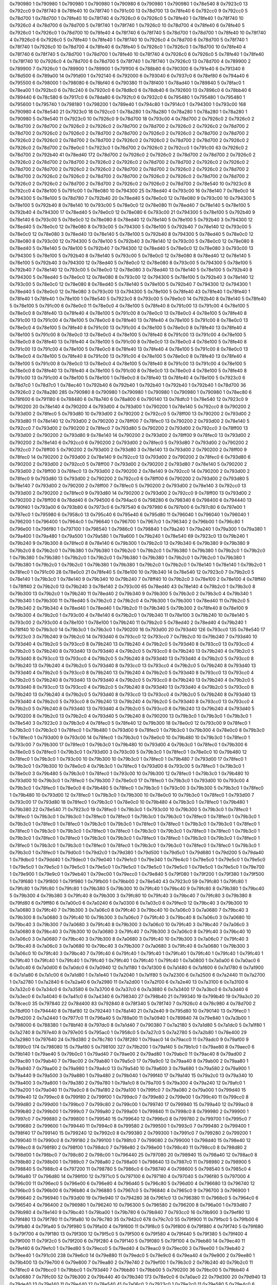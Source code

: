 0x790980 1
0x790980 1
0x790980 1
0x790980 1
0x790980 6
0x790980 1
0x790980 1
0x78e540 8
0x7923c0 13
0x792cc0 9
0x78f740 8
0x78fe40 10
0x78f740 1
0x791c00 13
0x78d700 13
0x78fe40 6
0x792cc0 9
0x792cc0 5
0x78d700 1
0x78d700 1
0x78fe40 10
0x78f740 4
0x7926c0 6
0x7926c0 5
0x78fe40 1
0x78fe40 1
0x78f740 10
0x7926c0 4
0x78d700 6
0x78d700 5
0x78f740 1
0x78f740 1
0x7926c0 10
0x78d700 4
0x78fe40 6
0x78fe40 5
0x7926c0 1
0x7926c0 1
0x78d700 10
0x78fe40 4
0x78f740 6
0x78f740 5
0x78d700 1
0x78d700 1
0x78fe40 10
0x78f740 4
0x7926c0 6
0x7926c0 5
0x78fe40 1
0x78fe40 1
0x78f740 10
0x7926c0 4
0x78d700 6
0x78d700 5
0x78f740 1
0x78f740 1
0x7926c0 10
0x78d700 4
0x78fe40 6
0x78fe40 5
0x7926c0 1
0x7926c0 1
0x78d700 10
0x78fe40 4
0x78f740 6
0x78f740 5
0x78d700 1
0x78d700 1
0x78fe40 10
0x78f740 4
0x7926c0 6
0x7926c0 5
0x78fe40 1
0x78fe40 1
0x78f740 10
0x7926c0 4
0x78d700 6
0x78d700 5
0x78f740 1
0x78f740 1
0x7926c0 13
0x78d700 4
0x789900 2
0x789900 7
0x7926c0 1
0x789900 1
0x789900 1
0x791f00 6
0x788b80 6
0x790300 6
0x791e40 6
0x791340 6
0x78d500 6
0x789a00 14
0x791d00 1
0x792140 6
0x792000 6
0x793040 6
0x7937c0 6
0x78ef80 6
0x794a40 6
0x795500 6
0x798000 1
0x798080 6
0x78bf40 6
0x790380 11
0x78f400 1
0x78ad40 1
0x789840 5
0x78fac0 1
0x78ea00 1
0x792bc0 6
0x78c240 6
0x7920c0 6
0x78d8c0 6
0x78db40 6
0x792600 13
0x7896c0 6
0x78bb40 6
0x789440 6
0x78c580 6
0x7917c0 6
0x78da80 6
0x792fc0 6
0x7932c0 6
0x795480 1
0x795480 1
0x795480 1
0x795600 1
0x795740 1
0x798180 1
0x798200 1
0x789e40 1
0x794c80 1
0x7914c0 1
0x794300 1
0x793c00 168
0x790980 4
0x78e540 21
0x7923c0 18
0x792cc0 1
0x78a280 1
0x78a280 1
0x78a280 1
0x78a280 1
0x78a280 1
0x790980 5
0x78e540 11
0x7923c0 10
0x7926c0 9
0x78d700 18
0x793c00 4
0x78d700 2
0x7926c0 2
0x7926c0 2
0x78d700 2
0x78d700 2
0x7926c0 2
0x7926c0 2
0x78d700 2
0x78d700 2
0x7926c0 2
0x7926c0 2
0x78d700 2
0x78d700 2
0x7926c0 2
0x7926c0 2
0x78d700 2
0x78d700 2
0x7926c0 2
0x7926c0 2
0x78d700 2
0x78d700 2
0x7926c0 2
0x7926c0 2
0x78d700 2
0x78d700 2
0x7926c0 2
0x7926c0 2
0x78d700 2
0x78d700 2
0x7926c0 2
0x7926c0 2
0x78d700 2
0x78e0c0 1
0x7923c0 1
0x78d700 2
0x7926c0 2
0x792cc0 1
0x791c00 63
0x7926c0 2
0x78d700 2
0x792b40 41
0x78ed40 172
0x78d700 2
0x7926c0 2
0x7926c0 2
0x78d700 2
0x78d700 2
0x7926c0 2
0x7926c0 2
0x78d700 2
0x78d700 2
0x7926c0 2
0x7926c0 2
0x78d700 2
0x78d700 2
0x7926c0 2
0x7926c0 2
0x78d700 2
0x78d700 2
0x7926c0 2
0x7926c0 2
0x78d700 2
0x78d700 2
0x7926c0 2
0x7926c0 2
0x78d700 2
0x78d700 2
0x7926c0 2
0x7926c0 2
0x78d700 2
0x78d700 2
0x7926c0 2
0x7926c0 2
0x78d700 2
0x78d700 2
0x7926c0 2
0x7926c0 2
0x78d700 2
0x78d700 2
0x7926c0 2
0x7926c0 2
0x78d700 2
0x78e540 10
0x7923c0 8
0x792cc0 4
0x78e100 5
0x791c00 1
0x78e080 10
0x794300 25
0x78ed40 4
0x793c00 16
0x78e140 7
0x78e0c0 14
0x794300 5
0x78e100 5
0x78d780 7
0x792b40 20
0x78ed40 5
0x78e0c0 12
0x78e080 9
0x793c00 10
0x794300 5
0x78e100 5
0x792b40 8
0x78e140 10
0x793c00 5
0x78e0c0 12
0x78e080 11
0x78ed40 7
0x78e140 5
0x78e100 5
0x792b40 4
0x794300 17
0x78ed40 5
0x78e0c0 12
0x78e080 6
0x793c00 21
0x794300 5
0x78e100 5
0x792b40 9
0x78e140 6
0x793c00 5
0x78e0c0 12
0x78e080 8
0x78ed40 12
0x78e140 5
0x78e100 5
0x792b40 3
0x794300 12
0x78ed40 5
0x78e0c0 12
0x78e080 8
0x793c00 5
0x794300 5
0x78e100 5
0x792b40 7
0x78e140 12
0x793c00 5
0x78e0c0 12
0x78e080 3
0x78ed40 13
0x78e140 5
0x78e100 5
0x792b40 8
0x794300 5
0x78ed40 5
0x78e0c0 12
0x78e080 8
0x793c00 12
0x794300 5
0x78e100 5
0x792b40 3
0x78e140 12
0x793c00 5
0x78e0c0 12
0x78e080 8
0x78ed40 5
0x78e140 5
0x78e100 5
0x792b40 7
0x794300 12
0x78ed40 5
0x78e0c0 12
0x78e080 3
0x793c00 13
0x794300 5
0x78e100 5
0x792b40 8
0x78e140 5
0x793c00 5
0x78e0c0 12
0x78e080 8
0x78ed40 12
0x78e140 5
0x78e100 5
0x792b40 3
0x794300 12
0x78ed40 5
0x78e0c0 12
0x78e080 8
0x793c00 5
0x794300 5
0x78e100 5
0x792b40 7
0x78e140 12
0x793c00 5
0x78e0c0 12
0x78e080 3
0x78ed40 13
0x78e140 5
0x78e100 5
0x792b40 8
0x794300 5
0x78ed40 5
0x78e0c0 12
0x78e080 8
0x793c00 12
0x794300 5
0x78e100 5
0x792b40 3
0x78e140 12
0x793c00 5
0x78e0c0 12
0x78e080 8
0x78ed40 5
0x78e140 5
0x78e100 5
0x792b40 7
0x794300 12
0x794300 1
0x78ed40 5
0x78e0c0 12
0x78e080 3
0x793c00 13
0x794300 5
0x78e100 5
0x78fe40 43
0x78fe40 1
0x78fe40 1
0x78fe40 1
0x78fe40 1
0x78e100 1
0x78e540 5
0x7923c0 8
0x793c00 5
0x78e0c0 14
0x792b40 8
0x78e140 5
0x78fe40 5
0x78e100 5
0x791c00 6
0x78e0c0 11
0x78e0c0 4
0x78e100 5
0x78fe40 8
0x791c00 13
0x791c00 4
0x78e100 5
0x78e0c0 8
0x78fe40 13
0x78fe40 4
0x78e100 5
0x791c00 8
0x78e0c0 13
0x78e0c0 4
0x78e100 5
0x78fe40 8
0x791c00 13
0x791c00 4
0x78e100 5
0x78e0c0 8
0x78fe40 13
0x78fe40 4
0x78e100 5
0x791c00 8
0x78e0c0 13
0x78e0c0 4
0x78e100 5
0x78fe40 8
0x791c00 13
0x791c00 4
0x78e100 5
0x78e0c0 8
0x78fe40 13
0x78fe40 4
0x78e100 5
0x791c00 8
0x78e0c0 13
0x78e0c0 4
0x78e100 5
0x78fe40 8
0x791c00 13
0x791c00 4
0x78e100 5
0x78e0c0 8
0x78fe40 13
0x78fe40 4
0x78e100 5
0x791c00 8
0x78e0c0 13
0x78e0c0 4
0x78e100 5
0x78fe40 8
0x791c00 13
0x791c00 4
0x78e100 5
0x78e0c0 8
0x78fe40 13
0x78fe40 4
0x78e100 5
0x791c00 8
0x78e0c0 13
0x78e0c0 4
0x78e100 5
0x78fe40 8
0x791c00 13
0x791c00 4
0x78e100 5
0x78e0c0 8
0x78fe40 13
0x78fe40 4
0x78e100 5
0x791c00 8
0x78e0c0 13
0x78e0c0 4
0x78e100 5
0x78fe40 8
0x791c00 13
0x791c00 4
0x78e100 5
0x78e0c0 8
0x78fe40 13
0x78fe40 4
0x78e100 5
0x791c00 8
0x78e0c0 13
0x78e0c0 4
0x78e100 5
0x78fe40 8
0x791c00 13
0x791c00 4
0x78e100 5
0x78e100 1
0x78e0c0 8
0x78fe40 13
0x78fe40 4
0x78e100 5
0x7923c0 6
0x78d7c0 1
0x78d7c0 1
0x78ec40 1
0x792b40 6
0x792b40 1
0x792b40 1
0x792b40 1
0x792b40 1
0x78d700 36
0x7926c0 2
0x78a280 285
0x790980 8
0x790980 1
0x790980 1
0x790980 1
0x790980 1
0x790980 1
0x78ec80 6
0x78f600 6
0x791180 6
0x788480 6
0x78a740 6
0x78a800 6
0x790140 13
0x78dfc0 1
0x78e540 12
0x7923c0 9
0x790200 20
0x78e140 4
0x790200 4
0x793d00 4
0x793d00 1
0x790200 1
0x78e140 5
0x792cc0 8
0x790200 2
0x793d00 2
0x78fec0 5
0x793d80 10
0x793d00 2
0x790200 2
0x792cc0 5
0x78ff00 13
0x790200 2
0x793d00 2
0x793d80 11
0x78e140 12
0x793d00 2
0x790200 2
0x78ff00 7
0x78fec0 13
0x790200 2
0x793d00 2
0x78e140 5
0x792cc0 7
0x793d00 2
0x790200 2
0x78fec0 7
0x793d80 5
0x790200 2
0x793d00 2
0x792cc0 3
0x78ff00 13
0x793d00 2
0x790200 2
0x793d80 9
0x78e140 14
0x790200 2
0x793d00 2
0x78ff00 9
0x78fec0 13
0x793d00 2
0x790200 2
0x78e140 6
0x792cc0 6
0x790200 2
0x793d00 2
0x78fec0 5
0x793d80 7
0x793d00 2
0x790200 2
0x792cc0 7
0x78ff00 5
0x790200 2
0x793d00 2
0x793d80 3
0x78e140 13
0x793d00 2
0x790200 2
0x78ff00 9
0x78fec0 14
0x790200 2
0x793d00 2
0x78e140 9
0x792cc0 13
0x793d00 2
0x790200 2
0x78fec0 6
0x793d80 6
0x790200 2
0x793d00 2
0x792cc0 5
0x78ff00 7
0x793d00 2
0x790200 2
0x793d80 7
0x78e140 5
0x790200 2
0x793d00 2
0x78ff00 3
0x78fec0 13
0x793d00 2
0x790200 2
0x78e140 9
0x792cc0 14
0x790200 2
0x793d00 2
0x78fec0 9
0x793d80 13
0x793d00 2
0x790200 2
0x792cc0 6
0x78ff00 6
0x790200 2
0x793d00 2
0x793d80 5
0x78e140 7
0x793d00 2
0x790200 2
0x78ff00 7
0x78fec0 5
0x790200 2
0x793d00 2
0x78e140 3
0x792cc0 13
0x793d00 2
0x790200 2
0x78fec0 9
0x793d80 14
0x790200 2
0x793d00 2
0x792cc0 9
0x78ff00 13
0x793d00 2
0x790200 2
0x78ff00 6
0x78dd40 6
0x794500 6
0x794ac0 6
0x798280 6
0x798340 6
0x798400 6
0x794440 13
0x790f40 1
0x793a00 6
0x793b80 6
0x7973c0 6
0x797540 6
0x797980 6
0x797b00 6
0x797c80 6
0x797e00 1
0x797ec0 1
0x795980 6
0x7958c0 13
0x795c40 6
0x795e40 6
0x795d80 11
0x796040 1
0x796040 1
0x796040 1
0x796200 1
0x796400 1
0x7964c0 1
0x796640 1
0x796700 1
0x7967c0 1
0x796340 2
0x796b00 1
0x796c80 1
0x796e00 1
0x796f80 1
0x797100 1
0x798540 1
0x7986c0 1
0x798840 1
0x79a240 1
0x79a240 1
0x79a300 1
0x79a380 1
0x79a400 1
0x79a480 1
0x79a500 1
0x79a580 1
0x79a600 1
0x79b240 1
0x78e540 69
0x7923c0 13
0x79b240 1
0x79b240 9
0x79b300 8
0x78fec0 8
0x78e140 6
0x79b300 1
0x79b2c0 13
0x79b340 6
0x79b380 9
0x79b380 9
0x79b2c0 8
0x79b2c0 1
0x79b380 1
0x79b380 1
0x79b2c0 1
0x79b2c0 1
0x79b380 1
0x79b380 1
0x79b2c0 1
0x79b2c0 1
0x79b380 1
0x79b380 1
0x79b2c0 1
0x79b2c0 1
0x79b380 1
0x79b380 1
0x79b2c0 1
0x79b2c0 1
0x79b380 1
0x79b380 1
0x79b2c0 1
0x79b2c0 1
0x79b380 1
0x79b380 1
0x79b2c0 1
0x79b2c0 1
0x78e140 1
0x78e140 1
0x79b2c0 1
0x78fec0 1
0x791c00 28
0x78e0c0 21
0x78fe40 5
0x78e100 10
0x79b340 14
0x78e540 12
0x7923c0 7
0x79b2c0 5
0x78e140 1
0x79b3c0 1
0x78e140 9
0x79b340 10
0x79b240 7
0x78ff40 10
0x79b2c0 3
0x78e100 2
0x78e100 4
0x78ff40 1
0x78ff40 2
0x79b2c0 13
0x79b240 3
0x78e140 2
0x793c00 65
0x78ed40 43
0x78e140 4
0x79b2c0 1
0x79b3c0 8
0x79b300 13
0x79b2c0 1
0x79b240 11
0x78ed40 2
0x79b340 9
0x79b300 5
0x79b3c0 2
0x79b3c0 4
0x79b340 1
0x79b340 1
0x79b300 11
0x78ed40 5
0x79b2c0 2
0x79b2c0 4
0x79b300 1
0x79b300 1
0x78ed40 11
0x79b2c0 5
0x79b340 2
0x79b340 4
0x78ed40 1
0x78ed40 1
0x79b2c0 11
0x79b340 5
0x79b300 2
0x78fe40 8
0x78e100 9
0x79b300 4
0x79b2c0 1
0x793c00 4
0x78e140 6
0x79b2c0 1
0x79b340 11
0x78e100 3
0x79b240 10
0x78e140 5
0x793c00 2
0x793c00 4
0x78e100 1
0x78e100 1
0x79b240 11
0x79b2c0 5
0x78ed40 2
0x78ed40 4
0x79b240 1
0x78ff40 10
0x79b3c0 14
0x79b3c0 1
0x79b3c0 1
0x790200 16
0x793d00 20
0x793d40 126
0x793cc0 135
0x78e540 17
0x7923c0 3
0x79b240 9
0x79b2c0 14
0x793d40 6
0x793cc0 12
0x793cc0 7
0x79b2c0 10
0x79b240 7
0x793d40 10
0x793d40 4
0x79b2c0 5
0x793cc0 8
0x79b240 13
0x79b240 4
0x79b2c0 5
0x793d40 8
0x793cc0 13
0x793cc0 4
0x79b2c0 5
0x79b240 8
0x793d40 13
0x793d40 4
0x79b2c0 5
0x793cc0 8
0x79b240 13
0x79b240 4
0x79b2c0 5
0x793d40 8
0x793cc0 13
0x793cc0 4
0x79b2c0 5
0x79b240 8
0x793d40 13
0x793d40 4
0x79b2c0 5
0x793cc0 8
0x79b240 13
0x79b240 4
0x79b2c0 5
0x793d40 8
0x793cc0 13
0x793cc0 4
0x79b2c0 5
0x79b240 8
0x793d40 13
0x793d40 4
0x79b2c0 5
0x793cc0 8
0x79b240 13
0x79b240 4
0x79b2c0 5
0x793d40 8
0x793cc0 13
0x793cc0 4
0x79b2c0 5
0x79b240 8
0x793d40 13
0x793d40 4
0x79b2c0 5
0x793cc0 8
0x79b240 13
0x79b240 4
0x79b2c0 5
0x793d40 8
0x793cc0 13
0x793cc0 4
0x79b2c0 5
0x79b240 8
0x793d40 13
0x793d40 4
0x79b2c0 5
0x793cc0 8
0x79b240 13
0x79b240 4
0x79b2c0 5
0x793d40 8
0x793cc0 13
0x793cc0 4
0x79b2c0 5
0x79b240 8
0x793d40 13
0x793d40 4
0x79b2c0 5
0x793cc0 8
0x79b240 13
0x79b240 4
0x79b2c0 5
0x793d40 8
0x793cc0 13
0x793cc0 4
0x79b2c0 5
0x79b240 8
0x793d40 13
0x793d40 4
0x79b2c0 5
0x793cc0 8
0x79b240 13
0x79b240 4
0x793d40 5
0x790200 8
0x79b2c0 13
0x79b2c0 4
0x793d40 5
0x79b240 8
0x790200 13
0x79b3c0 1
0x79b3c0 1
0x79b3c0 1
0x78e540 3
0x7923c0 3
0x79b3c0 4
0x78fec0 5
0x78fe40 12
0x79b300 18
0x78e0c0 12
0x793c00 9
0x78fec0 1
0x79b3c0 1
0x79b3c0 1
0x78fec0 1
0x79b480 1
0x793d00 9
0x78fec0 1
0x79b3c0 1
0x79b300 4
0x78e0c0 8
0x79b3c0 1
0x78fec0 1
0x793d00 9
0x793c00 14
0x78fec0 1
0x79b3c0 1
0x78e0c0 10
0x79b480 10
0x79b3c0 1
0x78fec0 1
0x793c00 7
0x79b300 17
0x78fec0 1
0x79b3c0 1
0x79b480 10
0x793d00 4
0x79b3c0 1
0x78fec0 1
0x79b300 6
0x78e0c0 5
0x78fec0 1
0x79b3c0 1
0x793d00 3
0x793c00 5
0x79b3c0 1
0x78fec0 1
0x78e0c0 10
0x79b480 12
0x78fec0 1
0x79b3c0 1
0x793c00 10
0x79b300 10
0x79b3c0 1
0x78fec0 1
0x79b480 7
0x793d00 17
0x78fec0 1
0x79b3c0 1
0x79b300 10
0x78e0c0 4
0x79b3c0 1
0x78fec0 1
0x793d00 6
0x793c00 5
0x78fec0 1
0x79b3c0 1
0x78e0c0 3
0x79b480 5
0x79b3c0 1
0x78fec0 1
0x793c00 10
0x79b300 12
0x78fec0 1
0x79b3c0 1
0x79b480 10
0x793d00 10
0x79b3c0 1
0x78fec0 1
0x79b300 7
0x78e0c0 17
0x78fec0 1
0x79b3c0 1
0x793d00 10
0x793c00 4
0x79b3c0 1
0x78fec0 1
0x78e0c0 6
0x79b480 5
0x78fec0 1
0x79b3c0 1
0x793c00 3
0x79b300 5
0x79b3c0 1
0x78fec0 1
0x79b480 10
0x793d00 12
0x78fec0 1
0x79b3c0 1
0x79b300 10
0x78e0c0 10
0x79b3c0 1
0x78fec0 1
0x793d00 7
0x793c00 17
0x793d80 18
0x78fec0 1
0x79b3c0 1
0x78e0c0 10
0x79b480 4
0x79b3c0 1
0x78fec0 1
0x79b480 1
0x79b380 22
0x78e540 71
0x7923c0 19
0x78fec0 1
0x79b3c0 1
0x793c00 10
0x79b300 5
0x79b3c0 1
0x78fec0 1
0x78fec0 1
0x79b3c0 1
0x79b3c0 1
0x78fec0 1
0x78fec0 1
0x79b3c0 1
0x79b3c0 1
0x78fec0 1
0x78fec0 1
0x79b3c0 1
0x79b3c0 1
0x78fec0 1
0x78fec0 1
0x79b3c0 1
0x79b3c0 1
0x78fec0 1
0x78fec0 1
0x79b3c0 1
0x79b3c0 1
0x78fec0 1
0x78fec0 1
0x79b3c0 1
0x79b3c0 1
0x78fec0 1
0x78fec0 1
0x79b3c0 1
0x79b3c0 1
0x78fec0 1
0x78fec0 1
0x79b3c0 1
0x79b3c0 1
0x78fec0 1
0x78fec0 1
0x79b3c0 1
0x79b3c0 1
0x78fec0 1
0x78fec0 1
0x79b3c0 1
0x79b3c0 1
0x78fec0 1
0x78fec0 1
0x79b3c0 1
0x79b3c0 1
0x78fec0 1
0x78fec0 1
0x79b3c0 1
0x79b3c0 1
0x78fec0 1
0x78fec0 1
0x79b3c0 1
0x79b3c0 1
0x78fec0 1
0x79d0c0 1
0x79d2c0 1
0x79d380 1
0x79d500 1
0x79d5c0 1
0x79d680 1
0x79d200 5
0x79da40 1
0x79dbc0 1
0x79dd40 1
0x79dec0 1
0x79e040 1
0x79e1c0 1
0x79e340 1
0x79e4c0 1
0x79e5c0 1
0x79e5c0 1
0x79e5c0 1
0x79e5c0 1
0x79e5c0 1
0x79e5c0 1
0x79e5c0 1
0x79e5c0 1
0x79e5c0 1
0x79e5c0 1
0x79e5c0 1
0x79e5c0 1
0x79e700 1
0x79e900 1
0x79e9c0 1
0x79eb40 1
0x79ec00 1
0x79ecc0 1
0x79e840 5
0x79f080 1
0x79f200 1
0x79f380 1
0x79f500 1
0x79f680 1
0x79f800 1
0x79f980 1
0x79fb00 1
0x79bb00 2
0x78e540 43
0x7923c0 59
0x79fc80 1
0x79fc80 1
0x79fc80 1
0x79fc80 1
0x79fc80 1
0x79b380 5
0x79b300 10
0x79fc40 1
0x79bc40 9
0x79fc80 8
0x79b380 1
0x79bc40 5
0x79b300 4
0x79b380 3
0x79fc40 8
0x79b300 3
0x79fc80 10
0x79fc40 3
0x79bc40 7
0x79fc80 3
0x79b380 8
0x79fd80 6
0x79ff80 6
0x7a00c0 6
0x7a0240 6
0x7a0300 6
0x7a03c0 6
0x79fec0 12
0x79bc40 3
0x79b300 10
0x7a0680 3
0x79fc40 7
0x79b300 3
0x7a06c0 8
0x79fc40 3
0x79bc40 10
0x7a06c0 3
0x7a0680 7
0x79bc40 3
0x79b300 8
0x7a0680 3
0x79fc40 10
0x79b300 3
0x7a06c0 7
0x79fc40 3
0x79bc40 8
0x7a06c0 3
0x7a0680 10
0x79bc40 3
0x79b300 7
0x7a0680 3
0x79fc40 8
0x79b300 3
0x7a06c0 10
0x79fc40 3
0x79bc40 7
0x7a06c0 3
0x7a0680 8
0x79bc40 3
0x79b300 10
0x7a0680 3
0x79fc40 7
0x79b300 3
0x7a06c0 8
0x79fc40 3
0x79bc40 10
0x7a06c0 3
0x7a0680 7
0x79bc40 3
0x79b300 8
0x7a0680 3
0x79fc40 10
0x79b300 3
0x7a06c0 7
0x79fc40 3
0x79bc40 8
0x7a06c0 3
0x7a0680 10
0x79bc40 3
0x79b300 7
0x7a0680 3
0x79fc40 8
0x7a0680 1
0x79b300 3
0x7a06c0 10
0x79fc40 3
0x79bc40 7
0x79fc40 6
0x79fc40 1
0x79fc40 1
0x79fc40 1
0x79fc40 1
0x79fc40 1
0x79fc40 1
0x79fc40 1
0x79fc40 1
0x79fc40 1
0x79fc40 1
0x79fc40 1
0x79fc40 1
0x79fc40 1
0x7a0800 1
0x7a0a00 6
0x7a0ac0 6
0x7a0c40 6
0x7a0d00 6
0x7a0dc0 6
0x7a0940 12
0x7a1180 1
0x7a1300 6
0x7a1480 6
0x7a1600 6
0x7a1780 6
0x7a1900 6
0x7a1a80 6
0x7a1c00 6
0x7a1d80 1
0x7a1e40 1
0x7a2040 1
0x7a1f80 5
0x7a2300 6
0x7a2500 6
0x7a2440 11
0x7a2700 1
0x7a2780 1
0x7a2840 6
0x7a2a40 6
0x7a2980 11
0x7a2d00 1
0x7a2f00 6
0x7a2e40 13
0x7a3100 6
0x7a3100 6
0x7a32c0 6
0x7a34c0 6
0x7a3580 6
0x7a3700 6
0x7a37c0 6
0x7a3880 6
0x7a3400 17
0x7a3bc0 6
0x7a3d40 6
0x7a3ec0 6
0x7a4040 6
0x7a41c0 6
0x7a4340 6
0x798340 27
0x798b40 21
0x799340 19
0x799b40 19
0x79a3c0 20
0x78cec0 35
0x797840 22
0x78d400 83
0x792840 8
0x78f340 5
0x78f740 7
0x7926c0 4
0x78c980 4
0x78d700 2
0x78df00 1
0x794440 8
0x78af80 12
0x792440 1
0x78a140 21
0x7a2e40 9
0x795d80 10
0x790140 13
0x79fec0 1
0x79d200 2
0x7a2440 1
0x7977c0 11
0x796a40 5
0x789a00 11
0x7a0940 1
0x789840 74
0x79e840 1
0x7a3b00 1
0x798000 6
0x788380 1
0x78bf40 8
0x797dc0 8
0x7a1d40 7
0x790380 7
0x7a2180 5
0x7a1d80 5
0x7a1dc0 5
0x7a1f80 1
0x7a2740 8
0x797e40 8
0x797e00 5
0x795ac0 1
0x7958c0 5
0x7a27c0 5
0x7a2780 5
0x7a2b80 1
0x78e400 29
0x7a2980 1
0x797640 24
0x78d380 2
0x78c780 1
0x78f280 1
0x79aac0 14
0x79acc0 11
0x79adc0 9
0x79af00 9
0x7890c0 174
0x798080 15
0x79af80 5
0x798100 327
0x79b200 1
0x79af40 5
0x79b1c0 1
0x79ae80 8
0x79aec0 6
0x79b140 1
0x79ae40 5
0x79b0c0 1
0x79ad40 7
0x79ae00 2
0x79ad80 1
0x79abc0 11
0x79ac40 8
0x79ad00 2
0x79ac80 1
0x79ab40 7
0x79ac00 2
0x79ab80 1
0x79a5c0 17
0x79a9c0 12
0x79aa40 8
0x79ab00 2
0x79aa80 1
0x79a940 7
0x79aa00 2
0x79a980 1
0x79a4c0 13
0x79a540 10
0x79a600 3
0x79a680 1
0x79a580 2
0x79a900 1
0x79a440 9
0x79a500 3
0x79a880 1
0x79a480 2
0x79b040 1
0x799f40 17
0x79a140 15
0x79a2c0 13
0x79a340 10
0x79a400 3
0x79a800 1
0x79a380 2
0x79a780 1
0x79a1c0 8
0x79a700 5
0x79a300 4
0x79a240 12
0x79afc0 1
0x79a200 1
0x79a040 11
0x79a0c0 8
0x79a180 2
0x79a100 1
0x799fc0 7
0x79a080 2
0x79a000 1
0x799d40 15
0x799e40 12
0x799ec0 8
0x799f80 2
0x799f00 1
0x799dc0 7
0x799e80 2
0x799e00 1
0x799c40 11
0x799cc0 8
0x799d80 2
0x799d00 1
0x799bc0 7
0x799c80 2
0x799c00 1
0x799740 17
0x799940 15
0x799a40 12
0x799ac0 8
0x799b80 2
0x799b00 1
0x7999c0 7
0x799a80 2
0x799a00 1
0x799840 11
0x7998c0 8
0x799980 2
0x799900 1
0x7997c0 7
0x799880 2
0x799800 1
0x799540 15
0x799640 12
0x7996c0 8
0x799780 2
0x799700 1
0x7995c0 7
0x799680 2
0x799600 1
0x799440 11
0x7994c0 8
0x799580 2
0x799500 1
0x7993c0 7
0x799480 2
0x799400 1
0x798f40 17
0x799140 15
0x799240 12
0x7992c0 8
0x799380 2
0x799300 1
0x7991c0 7
0x799280 2
0x799200 1
0x799040 11
0x7990c0 8
0x799180 2
0x799100 1
0x798fc0 7
0x799080 2
0x799000 1
0x798d40 15
0x798e40 12
0x798ec0 8
0x798f80 2
0x798f00 1
0x798dc0 7
0x798e80 2
0x798e00 1
0x798c40 11
0x798cc0 8
0x798d80 2
0x798d00 1
0x798bc0 7
0x798c80 2
0x798c00 1
0x796440 25
0x797080 20
0x798940 15
0x798a40 12
0x798ac0 8
0x798b80 2
0x798b00 1
0x7989c0 7
0x798a80 2
0x798a00 1
0x798640 13
0x7987c0 11
0x798980 2
0x798900 5
0x798840 5
0x7988c0 4
0x797200 11
0x798780 5
0x7986c0 6
0x798740 4
0x798600 5
0x798540 5
0x7985c0 4
0x796a80 17
0x796d80 14
0x796f00 12
0x7971c0 5
0x797100 6
0x797180 4
0x797040 5
0x796f80 5
0x797000 4
0x796c00 11
0x796ec0 5
0x796e00 6
0x796e80 4
0x796d40 5
0x796c80 5
0x796d00 4
0x796680 13
0x796740 12
0x796bc0 5
0x796b00 6
0x796b80 4
0x796880 5
0x7967c0 5
0x796840 4
0x7965c0 9
0x796700 3
0x796900 1
0x796640 2
0x796940 1
0x793d00 19
0x79e940 17
0x794280 38
0x7961c0 13
0x796380 11
0x7968c0 5
0x7964c0 6
0x796540 4
0x796400 2
0x796980 1
0x796240 10
0x796300 5
0x796580 2
0x796200 8
0x796a00 1
0x793d80 7
0x79b980 4
0x78e140 9
0x79bc40 1
0x79ba00 1
0x79b780 6
0x79b940 7
0x793cc0 16
0x79b900 3
0x79ef80 13
0x79f480 13
0x79f780 11
0x79fa80 10
0x79c780 35
0x7942c0 678
0x79c7c0 55
0x79f900 11
0x79fbc0 5
0x79fb00 6
0x79fb80 4
0x79fa40 5
0x79f980 5
0x79fa00 4
0x79f600 11
0x79f8c0 5
0x79f800 6
0x79f880 4
0x79f740 5
0x79f680 5
0x79f700 4
0x79f180 13
0x79f300 12
0x79f5c0 5
0x79f500 6
0x79f580 4
0x79f440 5
0x79f380 5
0x79f400 4
0x79f000 11
0x79f2c0 5
0x79f200 6
0x79f280 4
0x79f140 5
0x79f080 5
0x79f100 4
0x79eb80 14
0x79ec40 11
0x79ef40 6
0x79efc0 1
0x79ed80 5
0x79ecc0 5
0x79ed40 4
0x79eac0 9
0x79ec00 3
0x79ee00 1
0x79eb40 2
0x79ee40 1
0x791c00 238
0x79e6c0 14
0x79e880 11
0x79edc0 5
0x79e9c0 6
0x79ea40 4
0x79e900 2
0x79ee80 1
0x79b400 13
0x79e700 6
0x79e800 7
0x79ea80 2
0x79e740 2
0x79ef00 1
0x79b3c0 2
0x79b240 40
0x79b2c0 11
0x78fec0 4
0x79bcc0 1
0x79bbc0 1
0x793d40 7
0x79bb80 1
0x79bb00 5
0x790200 36
0x79bc00 5
0x79bb40 4
0x7a0680 7
0x79fc00 52
0x79b300 2
0x79b440 40
0x79b340 173
0x78e0c0 6
0x7a0ac0 22
0x79d300 20
0x79d940 13
0x79de40 13
0x79e140 11
0x79e440 12
0x78e540 41
0x7a06c0 2
0x7923c0 1
0x79e2c0 11
0x79e580 5
0x79e4c0 6
0x79e540 4
0x79e400 5
0x79e340 5
0x79e3c0 4
0x79dfc0 11
0x79e280 5
0x79e1c0 6
0x79e240 4
0x79e100 5
0x79e040 5
0x79e0c0 4
0x79db40 13
0x79dcc0 12
0x79df80 5
0x79dec0 6
0x79df40 4
0x79de00 5
0x79dd40 5
0x79ddc0 4
0x79d9c0 11
0x79dc80 5
0x79dbc0 6
0x79dc40 4
0x79db00 5
0x79da40 5
0x79dac0 4
0x79d540 13
0x79d600 11
0x79d900 6
0x79d980 1
0x79d740 5
0x79d680 5
0x79d700 4
0x79d480 9
0x79d5c0 3
0x79d7c0 1
0x79d500 2
0x79d800 1
0x79d100 15
0x79d080 16
0x79d240 11
0x79d780 5
0x79d380 6
0x79d400 4
0x79d2c0 2
0x79d840 1
0x79d0c0 8
0x79d1c0 7
0x79d440 2
0x79d8c0 2
0x7a1040 10
0x7a1480 14
0x7a1780 12
0x7a1a80 11
0x7a1c00 7
0x7a3140 5
0x7a3100 4
0x7a1b80 12
0x7a1c80 4
0x7a1cc0 1
0x7a1a00 21
0x7a1900 11
0x7a1b00 5
0x7a1b40 1
0x7a1880 21
0x7a1980 4
0x7a19c0 1
0x7a1700 21
0x7a1600 11
0x7a1800 5
0x7a1840 1
0x7a1580 21
0x7a1680 4
0x7a16c0 1
0x7a1400 21
0x7a1180 12
0x7a1300 12
0x7a1500 5
0x7a1540 1
0x7a1280 21
0x7a1380 4
0x7a13c0 1
0x7a1100 19
0x7a1080 6
0x7a1200 3
0x7a1240 1
0x7a10c0 1
0x7a0d00 14
0x7a0dc0 10
0x7a0d40 12
0x7a0e40 4
0x7a0e80 1
0x7a0c80 21
0x7a0c40 10
0x7a0bc0 20
0x7a0f00 1
0x7a0a40 19
0x7a0f40 1
0x78b180 49
0x78fa80 61
0x7a0900 11
0x7a0a00 12
0x7a0b40 4
0x7a0ec0 1
0x7a0980 22
0x7a07c0 22
0x7a0f80 1
0x7a0b80 3
0x7a1000 6
0x7a0800 11
0x7a0840 4
0x78f3c0 14
0x78c6c0 7
0x789880 24
0x78ad40 6
0x78c180 4
0x78f400 8
0x78f200 7
0x78c680 2
0x78c9c0 2
0x790f40 12
0x793b80 12
0x797540 12
0x797b00 11
0x797c80 7
0x796080 5
0x796040 4
0x797c00 12
0x797d00 4
0x797d40 1
0x797a80 21
0x797980 11
0x797b80 5
0x797bc0 1
0x797900 21
0x797a00 4
0x797a40 1
0x7974c0 21
0x7973c0 11
0x7975c0 5
0x7978c0 1
0x797340 21
0x797440 4
0x797480 1
0x793b00 21
0x793a00 11
0x7972c0 5
0x797300 1
0x793980 21
0x793a80 4
0x793ac0 1
0x790ec0 19
0x790e00 10
0x790e40 7
0x793900 3
0x793940 1
0x790e80 1
0x798400 9
0x798380 12
0x793ec0 4
0x793f00 1
0x7982c0 21
0x792fc0 32
0x795300 23
0x789e80 19
0x78de40 14
0x794ac0 15
0x798280 11
0x794bc0 20
0x793f80 1
0x794540 19
0x793fc0 1
0x794500 11
0x794b40 4
0x793f40 1
0x794480 22
0x78dd00 24
0x794000 1
0x794b80 3
0x79fe80 8
0x7a00c0 11
0x7a0300 9
0x78dd80 27
0x78dd40 13
0x790dc0 2
0x7a03c0 6
0x7a0340 9
0x7a0640 1
0x7a0440 4
0x7a04c0 1
0x7a0280 22
0x7a0240 10
0x7a01c0 20
0x7a0500 1
0x7a0040 20
0x7a0540 1
0x79ff80 11
0x7a0140 4
0x7a0480 1
0x79ff00 22
0x79fd40 25
0x7a0000 2
0x7a0580 1
0x7a0180 1
0x794240 21
0x79fdc0 6
0x79fd80 13
0x7a0600 2
0x78e840 30
0x7914c0 7
0x794cc0 11
0x78e780 1
0x795700 13
0x7981c0 11
0x789e00 8
0x794c80 3
0x78b5c0 1
0x789e40 2
0x78e800 1
0x795780 7
0x798200 3
0x78e380 1
0x798180 2
0x78e300 1
0x795480 10
0x7955c0 8
0x795740 3
0x791480 1
0x795600 2
0x78b540 1
0x795440 8
0x795400 12
0x7952c0 8
0x78b880 22
0x794f80 15
0x795140 12
0x795280 9
0x795180 9
0x795100 8
0x795000 8
0x794fc0 9
0x794e80 8
0x794840 12
0x794e40 9
0x794e00 9
0x794800 8
0x7947c0 8
0x78b8c0 9
0x78b840 8
0x793740 14
0x791600 12
0x791680 9
0x791640 9
0x78b100 8
0x78b0c0 8
0x78b080 9
0x793700 8
0x793580 12
0x7936c0 9
0x7935c0 9
0x793540 8
0x7932c0 9
0x793240 13
0x793400 4
0x793440 1
0x792f40 21
0x78ef80 26
0x78d8c0 22
0x789440 18
0x7917c0 15
0x78da80 12
0x793100 5
0x793140 1
0x78da00 21
0x792e00 4
0x792e40 1
0x791740 21
0x78c580 11
0x78ca80 5
0x78cac0 1
0x78c500 21
0x790740 4
0x790780 1
0x7893c0 21
0x7896c0 15
0x78bb40 12
0x794180 5
0x7941c0 1
0x78b240 21
0x790a00 4
0x790a40 1
0x789180 21
0x78db40 11
0x788e80 5
0x788ec0 1
0x78d900 21
0x793880 4
0x794680 1
0x78aac0 21
0x789340 55
0x7925c0 15
0x78c240 15
0x7920c0 11
0x78cb80 20
0x7948c0 1
0x792c00 19
0x794900 1
0x792bc0 11
0x788d80 4
0x7946c0 1
0x7928c0 22
0x790600 22
0x794980 1
0x78cb40 1
0x7a1e00 9
0x78a100 9
0x78ea00 13
0x7a1fc0 7
0x78ea40 23
0x7a2140 5
0x7a2040 5
0x7a20c0 4
0x7a1e40 5
0x7a1f40 7
0x7a2100 2
0x7a1e80 2
0x7a21c0 1
0x78d840 16
0x795d40 11
0x795e40 6
0x795dc0 9
0x796000 1
0x795c00 24
0x795ec0 2
0x795f40 1
0x795f00 1
0x7a2940 8
0x7a2a40 8
0x795c80 18
0x795c40 13
0x795fc0 2
0x7a29c0 9
0x7a2800 25
0x7a2ac0 2
0x7a2b40 1
0x7a2b00 1
0x7a2880 7
0x7a2840 12
0x7a2bc0 2
0x78d7c0 30
0x795500 12
0x790d00 9
0x78fac0 16
0x78ec40 1
0x795200 12
0x794a40 12
0x795800 5
0x7976c0 1
0x794600 21
0x794f00 4
0x795080 1
0x78ee40 21
0x7a33c0 12
0x78d500 24
0x792140 19
0x793040 15
0x7937c0 12
0x791040 5
0x78f9c0 1
0x793640 21
0x78be40 4
0x789b40 1
0x78dc80 21
0x792000 12
0x793340 5
0x7931c0 1
0x791f80 21
0x78d980 4
0x792d40 1
0x7927c0 21
0x790280 9
0x791d00 10
0x78a000 5
0x788e00 1
0x790400 19
0x792a40 2
0x792740 1
0x790480 7
0x790c00 2
0x7940c0 11
0x788b80 28
0x791e40 14
0x791340 11
0x78c400 5
0x790880 1
0x788a40 21
0x78fdc0 19
0x78fc40 1
0x790300 12
0x788c40 20
0x78d480 1
0x791b80 4
0x78c800 1
0x78d240 21
0x7a37c0 14
0x7a3ec0 13
0x791f00 37
0x789a80 31
0x78fbc0 1
0x78b3c0 15
0x78fd00 11
0x7a41c0 9
0x78ef00 79
0x790b80 1
0x7a4340 5
0x7a42c0 8
0x7a4140 19
0x7a4040 12
0x7a4240 4
0x7a4280 1
0x7a3fc0 22
0x7a40c0 4
0x7a4100 1
0x7a3e40 22
0x7a3bc0 12
0x7a3d40 13
0x7a3f40 4
0x7a3f80 1
0x7a3cc0 22
0x7a3dc0 4
0x7a3e00 1
0x7a3b40 22
0x7a3880 12
0x7a3c40 4
0x7a3c80 1
0x7a3800 22
0x7a3900 4
0x7a3940 1
0x7a3740 22
0x7a3580 12
0x7a3700 11
0x7a3680 20
0x7a39c0 1
0x7a3500 20
0x7a3a00 1
0x7a34c0 11
0x7a3600 4
0x7a3980 1
0x7a3440 22
0x7a3280 25
0x7a3a40 1
0x7a3640 1
0x788480 22
0x797ec0 17
0x795980 15
0x7a3300 6
0x7a32c0 13
0x7a3ac0 2
0x795900 22
0x797e80 27
0x795a00 2
0x795a80 1
0x795880 7
0x795a40 3
0x78a800 12
0x78df80 8
0x797f00 3
0x795b00 1
0x78a780 12
0x78a740 11
0x791900 4
0x791980 1
0x7884c0 22
0x788400 20
0x7919c0 1
0x7a2400 14
0x78ec80 20
0x78f600 14
0x791180 12
0x78f6c0 20
0x791a00 1
0x791200 4
0x791940 1
0x790180 22
0x792b40 29
0x78f680 2
0x78dec0 1
0x790100 7
0x791240 3
0x7a2d00 11
0x7a2f00 10
0x78ecc0 26
0x78df40 1
0x7a2e80 10
0x7a30c0 1
0x7a2cc0 27
0x7a2f80 2
0x7a3000 1
0x7a2e00 7
0x7a2fc0 3
0x7a2500 12
0x7a26c0 8
0x7a2d40 3
0x7a3080 1
0x7a2480 12
0x7a22c0 25
0x7a2580 2
0x7a2600 1
0x7a25c0 1
0x78f140 13
0x78ddc0 13
0x7a2340 9
0x7a2300 12
0x7a2680 2
0x7a28c0 4
0x7a2900 1
0x78de00 18
0x7922c0 15
0x792300 19
0x795cc0 5
0x795d00 1
0x7a2380 4
0x7a23c0 1
0x78d040 10
0x78f080 7
0x790080 8
0x78b1c0 7
0x78f1c0 1
0x7a1ec0 5
0x7a1f00 1
0x7900c0 4
0x7a2d80 5
0x7a2dc0 1
0x7a3340 4
0x7a3380 1
0x78f000 13
0x797f40 6
0x796280 6
0x7a0880 4
0x7a08c0 1
0x7962c0 4
0x79e780 4
0x79e7c0 1
0x797f80 7
0x79d140 5
0x79fe00 4
0x79fe40 1
0x79d180 4
0x789900 24

